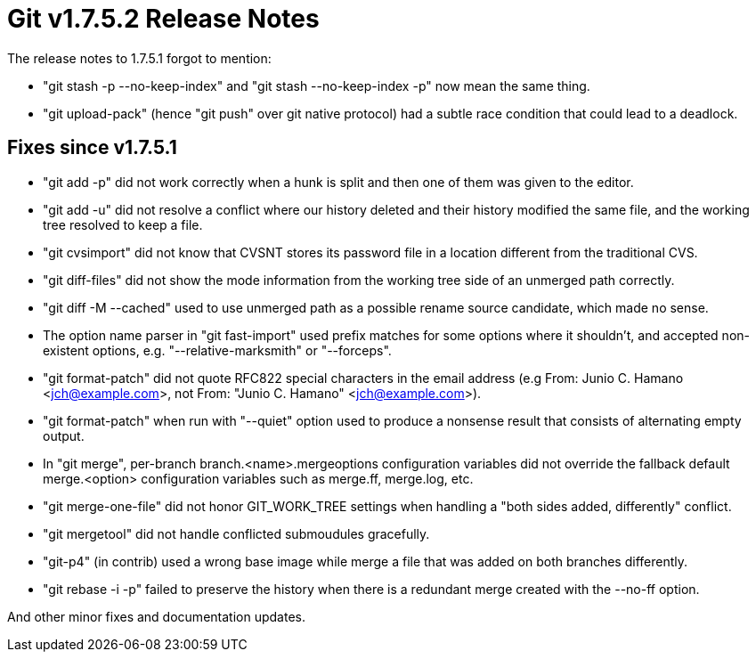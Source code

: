 Git v1.7.5.2 Release Notes
==========================

The release notes to 1.7.5.1 forgot to mention:

 * "git stash -p --no-keep-index" and "git stash --no-keep-index -p" now
   mean the same thing.

 * "git upload-pack" (hence "git push" over git native protocol) had a
   subtle race condition that could lead to a deadlock.

Fixes since v1.7.5.1
--------------------

 * "git add -p" did not work correctly when a hunk is split and then
   one of them was given to the editor.

 * "git add -u" did not resolve a conflict where our history deleted and
   their history modified the same file, and the working tree resolved to
   keep a file.

 * "git cvsimport" did not know that CVSNT stores its password file in a
   location different from the traditional CVS.

 * "git diff-files" did not show the mode information from the working
   tree side of an unmerged path correctly.

 * "git diff -M --cached" used to use unmerged path as a possible rename
   source candidate, which made no sense.

 * The option name parser in "git fast-import" used prefix matches for
   some options where it shouldn't, and accepted non-existent options,
   e.g. "--relative-marksmith" or "--forceps".

 * "git format-patch" did not quote RFC822 special characters in the
   email address (e.g From: Junio C. Hamano <jch@example.com>, not
   From: "Junio C. Hamano" <jch@example.com>).

 * "git format-patch" when run with "--quiet" option used to produce a
   nonsense result that consists of alternating empty output.

 * In "git merge", per-branch branch.<name>.mergeoptions configuration
   variables did not override the fallback default merge.<option>
   configuration variables such as merge.ff, merge.log, etc.

 * "git merge-one-file" did not honor GIT_WORK_TREE settings when
   handling a "both sides added, differently" conflict.

 * "git mergetool" did not handle conflicted submoudules gracefully.

 * "git-p4" (in contrib) used a wrong base image while merge a file that
   was added on both branches differently.

 * "git rebase -i -p" failed to preserve the history when there is a
   redundant merge created with the --no-ff option.

And other minor fixes and documentation updates.

